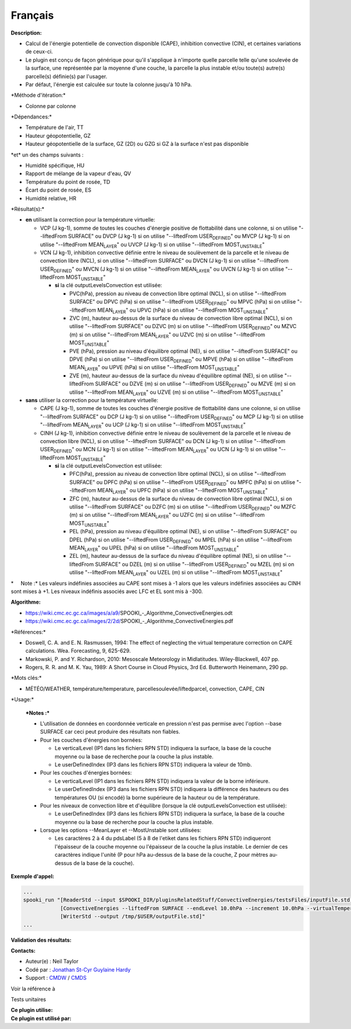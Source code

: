 Français
--------

**Description:**

-  Calcul de l'énergie potentielle de convection disponible (CAPE),
   inhibition convective (CIN), et certaines variations de ceux-ci.
-  Le plugin est conçu de façon générique pour qu'il s'applique à
   n'importe quelle parcelle telle qu'une soulevée de la surface, une
   représentée par la moyenne d'une couche, la parcelle la plus instable
   et/ou toute(s) autre(s) parcelle(s) définie(s) par l'usager.
-  Par défaut, l'énergie est calculée sur toute la colonne jusqu'à 10
   hPa.

\*Méthode d'itération:\*

-  Colonne par colonne

\*Dépendances:\*

-  Température de l'air, TT
-  Hauteur géopotentielle, GZ
-  Hauteur géopotentielle de la surface, GZ (2D) ou GZG si GZ à la
   surface n'est pas disponible

| \*et\* un des champs suivants :

-  Humidité spécifique, HU
-  Rapport de mélange de la vapeur d'eau, QV
-  Température du point de rosée, TD
-  Écart du point de rosée, ES
-  Humidité relative, HR

\*Résultat(s):\*

-  **en** utilisant la correction pour la température virtuelle:

   -  VCP (J kg-1), somme de toutes les couches d'énergie positive de
      flottabilité dans une colonne, si on utilise "--liftedFrom
      SURFACE"
      ou DVCP (J kg-1) si on utilise "--liftedFrom USER\ :sub:`DEFINED`"
      ou MVCP (J kg-1) si on utilise "--liftedFrom MEAN\ :sub:`LAYER`"
      ou UVCP (J kg-1) si on utilise "--liftedFrom
      MOST\ :sub:`UNSTABLE`"
   -  VCN (J kg-1), inhibition convective définie entre le niveau de
      soulèvement de la parcelle et le niveau de convection libre (NCL),
      si on utilise "--liftedFrom SURFACE"
      ou DVCN (J kg-1) si on utilise "--liftedFrom USER\ :sub:`DEFINED`"
      ou MVCN (J kg-1) si on utilise "--liftedFrom MEAN\ :sub:`LAYER`"
      ou UVCN (J kg-1) si on utilise "--liftedFrom
      MOST\ :sub:`UNSTABLE`"

      -  **si** la clé outputLevelsConvection est utilisée:

         -  PVC(hPa), pression au niveau de convection libre optimal
            (NCL), si on utilise "--liftedFrom SURFACE"
            ou DPVC (hPa) si on utilise "--liftedFrom
            USER\ :sub:`DEFINED`"
            ou MPVC (hPa) si on utilise "--liftedFrom
            MEAN\ :sub:`LAYER`"
            ou UPVC (hPa) si on utilise "--liftedFrom
            MOST\ :sub:`UNSTABLE`"
         -  ZVC (m), hauteur au-dessus de la surface du niveau de
            convection libre optimal (NCL), si on utilise "--liftedFrom
            SURFACE"
            ou DZVC (m) si on utilise "--liftedFrom
            USER\ :sub:`DEFINED`"
            ou MZVC (m) si on utilise "--liftedFrom MEAN\ :sub:`LAYER`"
            ou UZVC (m) si on utilise "--liftedFrom
            MOST\ :sub:`UNSTABLE`"
         -  PVE (hPa), pression au niveau d'équilibre optimal (NE), si
            on utilise "--liftedFrom SURFACE"
            ou DPVE (hPa) si on utilise "--liftedFrom
            USER\ :sub:`DEFINED`"
            ou MPVE (hPa) si on utilise "--liftedFrom
            MEAN\ :sub:`LAYER`"
            ou UPVE (hPa) si on utilise "--liftedFrom
            MOST\ :sub:`UNSTABLE`"
         -  ZVE (m), hauteur au-dessus de la surface du niveau
            d'équilibre optimal (NE), si on utilise "--liftedFrom
            SURFACE"
            ou DZVE (m) si on utilise "--liftedFrom
            USER\ :sub:`DEFINED`"
            ou MZVE (m) si on utilise "--liftedFrom MEAN\ :sub:`LAYER`"
            ou UZVE (m) si on utilise "--liftedFrom
            MOST\ :sub:`UNSTABLE`"

-  **sans** utiliser la correction pour la température virtuelle:

   -  CAPE (J kg-1), somme de toutes les couches d'énergie positive de
      flottabilité dans une colonne, si on utilise "--liftedFrom
      SURFACE"
      ou DCP (J kg-1) si on utilise "--liftedFrom USER\ :sub:`DEFINED`"
      ou MCP (J kg-1) si on utilise "--liftedFrom MEAN\ :sub:`LAYER`"
      ou UCP (J kg-1) si on utilise "--liftedFrom MOST\ :sub:`UNSTABLE`"
   -  CINH (J kg-1), inhibition convective définie entre le niveau de
      soulèvement de la parcelle et le niveau de convection libre (NCL),
      si on utilise "--liftedFrom SURFACE"
      ou DCN (J kg-1) si on utilise "--liftedFrom USER\ :sub:`DEFINED`"
      ou MCN (J kg-1) si on utilise "--liftedFrom MEAN\ :sub:`LAYER`"
      ou UCN (J kg-1) si on utilise "--liftedFrom MOST\ :sub:`UNSTABLE`"

      -  **si** la clé outputLevelsConvection est utilisée:

         -  PFC(hPa), pression au niveau de convection libre optimal
            (NCL), si on utilise "--liftedFrom SURFACE"
            ou DPFC (hPa) si on utilise "--liftedFrom
            USER\ :sub:`DEFINED`"
            ou MPFC (hPa) si on utilise "--liftedFrom
            MEAN\ :sub:`LAYER`"
            ou UPFC (hPa) si on utilise "--liftedFrom
            MOST\ :sub:`UNSTABLE`"
         -  ZFC (m), hauteur au-dessus de la surface du niveau de
            convection libre optimal (NCL), si on utilise "--liftedFrom
            SURFACE"
            ou DZFC (m) si on utilise "--liftedFrom
            USER\ :sub:`DEFINED`"
            ou MZFC (m) si on utilise "--liftedFrom MEAN\ :sub:`LAYER`"
            ou UZFC (m) si on utilise "--liftedFrom
            MOST\ :sub:`UNSTABLE`"
         -  PEL (hPa), pression au niveau d'équilibre optimal (NE), si
            on utilise "--liftedFrom SURFACE"
            ou DPEL (hPa) si on utilise "--liftedFrom
            USER\ :sub:`DEFINED`"
            ou MPEL (hPa) si on utilise "--liftedFrom
            MEAN\ :sub:`LAYER`"
            ou UPEL (hPa) si on utilise "--liftedFrom
            MOST\ :sub:`UNSTABLE`"
         -  ZEL (m), hauteur au-dessus de la surface du niveau
            d'équilibre optimal (NE), si on utilise "--liftedFrom
            SURFACE"
            ou DZEL (m) si on utilise "--liftedFrom
            USER\ :sub:`DEFINED`"
            ou MZEL (m) si on utilise "--liftedFrom MEAN\ :sub:`LAYER`"
            ou UZEL (m) si on utilise "--liftedFrom
            MOST\ :sub:`UNSTABLE`"

\*     Note :\* Les valeurs indéfinies associées au CAPE sont mises à -1
alors que les valeurs indéfinies associées au CINH sont mises à +1. Les
niveaux indéfinis associés avec LFC et EL sont mis à -300.

| **Algorithme:**

-  https://wiki.cmc.ec.gc.ca/images/a/a9/SPOOKI_-_Algorithme_ConvectiveEnergies.odt
-  https://wiki.cmc.ec.gc.ca/images/2/2d/SPOOKI_-_Algorithme_ConvectiveEnergies.pdf

\*Références:\*

-  Doswell, C. A. and E. N. Rasmussen, 1994: The effect of neglecting
   the virtual temperature correction on CAPE calculations. Wea.
   Forecasting, 9, 625-629.
-  Markowski, P. and Y. Richardson, 2010: Mesoscale Meteorology in
   Midlatitudes. Wiley-Blackwell, 407 pp.
-  Rogers, R. R. and M. K. Yau, 1989: A Short Course in Cloud Physics,
   3rd Ed. Butterworth Heinemann, 290 pp.

\*Mots clés:\*

-  MÉTÉO/WEATHER, température/temperature,
   parcellesoulevée/liftedparcel, convection, CAPE, CIN

\*Usage:\*

    | ***Notes :***

    -  L'utilisation de données en coordonnée verticale en pression
       n'est pas permise avec l'option --base SURFACE car ceci peut
       produire des résultats non fiables.
    -  Pour les couches d'énergies non bornées:

       -  Le verticalLevel (IP1 dans les fichiers RPN STD) indiquera la
          surface, la base de la couche moyenne ou la base de recherche
          pour la couche la plus instable.
       -  Le userDefinedIndex (IP3 dans les fichiers RPN STD) indiquera
          la valeur de 10mb.

    -  Pour les couches d'énergies bornées:

       -  Le verticalLevel (IP1 dans les fichiers RPN STD) indiquera la
          valeur de la borne inférieure.
       -  Le userDefinedIndex (IP3 dans les fichiers RPN STD) indiquera
          la différence des hauteurs ou des températures OU (si encodé)
          la borne supérieure de la hauteur ou de la température.

    -  Pour les niveaux de convection libre et d'équilibre (lorsque la
       clé outputLevelsConvection est utilisée):

       -  Le userDefinedIndex (IP3 dans les fichiers RPN STD) indiquera
          la surface, la base de la couche moyenne ou la base de
          recherche pour la couche la plus instable.

    -  Lorsque les options --MeanLayer et --MostUnstable sont utilisées:

       -  Les caractères 2 à 4 du pdsLabel (5 à 8 de l'etiket dans les
          fichiers RPN STD) indiqueront l'épaisseur de la couche moyenne
          ou l'épaisseur de la couche la plus instable. Le dernier de
          ces caractères indique l'unité (P pour hPa au-dessus de la
          base de la couche, Z pour mètres au-dessus de la base de la
          couche).

**Exemple d'appel:**

.. code:: example

    ...
    spooki_run "[ReaderStd --input $SPOOKI_DIR/pluginsRelatedStuff/ConvectiveEnergies/testsFiles/inputFile.std] >>
                [ConvectiveEnergies --liftedFrom SURFACE --endLevel 10.0hPa --increment 10.0hPa --virtualTemperature NO] >>
                [WriterStd --output /tmp/$USER/outputFile.std]"
    ...

**Validation des résultats:**

**Contacts:**

-  Auteur(e) : Neil Taylor
-  Codé par : `Jonathan
   St-Cyr <https://wiki.cmc.ec.gc.ca/wiki/User:Stcyrj>`__ `Guylaine
   Hardy <https://wiki.cmc.ec.gc.ca/wiki/User:Hardyg>`__
-  Support : `CMDW <https://wiki.cmc.ec.gc.ca/wiki/CMDW>`__ /
   `CMDS <https://wiki.cmc.ec.gc.ca/wiki/CMDS>`__

Voir la référence à

Tests unitaires

| **Ce plugin utilise:**
| **Ce plugin est utilisé par:**

 
